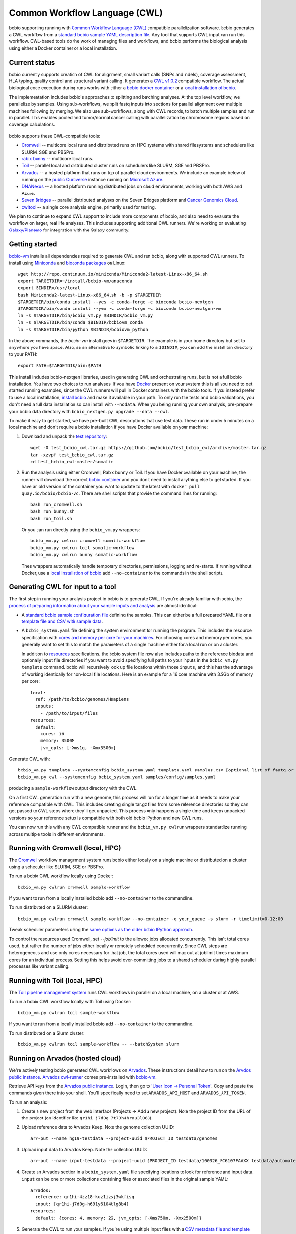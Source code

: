 .. _docs-cwl:

Common Workflow Language (CWL)
------------------------------

bcbio supporting running with `Common Workflow Language (CWL)
<https://github.com/common-workflow-language/common-workflow-language>`_
compatible parallelization software. bcbio generates a CWL workflow from a
`standard bcbio sample YAML description file
<https://bcbio-nextgen.readthedocs.org/en/latest/contents/configuration.html>`_.
Any tool that supports CWL input can run this workflow. CWL-based tools do the
work of managing files and workflows, and bcbio performs the biological analysis
using either a Docker container or a local installation.

Current status
~~~~~~~~~~~~~~

bcbio currently supports creation of CWL for alignment, small variant calls
(SNPs and indels), coverage assessment, HLA typing, quality control and
structural variant calling. It generates a `CWL v1.0.2
<http://www.commonwl.org/v1.0/>`_ compatible workflow. The actual biological
code execution during runs works with either a `bcbio docker container
<https://github.com/bcbio/bcbio_docker>`_  or a
`local installation of bcbio <https://bcbio-nextgen.readthedocs.io/en/latest/contents/installation.html>`_.

The implementation includes bcbio's approaches to splitting and batching
analyses. At the top level workflow, we parallelize by samples. Using
sub-workflows, we split fastq inputs into sections for parallel alignment over
multiple machines following by merging. We also use sub-workflows, along with
CWL records, to batch multiple samples and run in parallel. This enables pooled
and tumor/normal cancer calling with parallelization by chromosome regions based
on coverage calculations.

.. figure:: http://i.imgur.com/iyU8VIZ.png
   :width: 600
   :height: 700
   :align: center
   :alt: Variant calling overview

bcbio supports these CWL-compatible tools:

- `Cromwell <http://cromwell.readthedocs.io>`_ -- multicore local runs and
  distributed runs on HPC systems with shared filesystems and schedulers like
  SLURM, SGE and PBSPro.

- `rabix bunny <https://github.com/rabix/bunny>`_ -- multicore local runs.

- `Toil <https://github.com/BD2KGenomics/toil>`_ -- parallel local and
  distributed cluster runs on schedulers like SLURM, SGE and PBSPro.

- `Arvados <https://arvados.org/>`_ -- a hosted platform that runs on top of
  parallel cloud environments. We include an example below of running on the
  `public Curoverse <https://cloud.curoverse.com/>`_ instance running on
  `Microsoft Azure <https://azure.microsoft.com>`_.

- `DNANexus <https://www.dnanexus.com/>`_ -- a hosted platform running
  distributed jobs on cloud environments, working with both AWS and Azure.

- `Seven Bridges <https://www.sevenbridges.com/>`_ -- parallel distributed
  analyses on the Seven Bridges platform and `Cancer Genomics Cloud
  <http://www.cancergenomicscloud.org/>`_.

- `cwltool <https://github.com/common-workflow-language/cwltool>`_ -- a single
  core analysis engine, primarily used for testing.

We plan to continue to expand CWL support to include more components of bcbio,
and also need to evaluate the workflow on larger, real life analyses. This
includes supporting additional CWL runners. We're working on evaluating
`Galaxy/Planemo <https://github.com/galaxyproject/planemo>`_ for integration
with the Galaxy community.

Getting started
~~~~~~~~~~~~~~~

`bcbio-vm <https://github.com/bcbio/bcbio-nextgen-vm>`_ installs all
dependencies required to generate CWL and run bcbio, along with supported CWL
runners. To install using `Miniconda <http://conda.pydata.org/miniconda.html>`_
and `bioconda packages <https://bioconda.github.io/>`_ on Linux::

    wget http://repo.continuum.io/miniconda/Miniconda2-latest-Linux-x86_64.sh
    export TARGETDIR=~/install/bcbio-vm/anaconda
    export BINDIR=/usr/local
    bash Miniconda2-latest-Linux-x86_64.sh -b -p $TARGETDIR
    $TARGETDIR/bin/conda install --yes -c conda-forge -c bioconda bcbio-nextgen
    $TARGETDIR/bin/conda install --yes -c conda-forge -c bioconda bcbio-nextgen-vm
    ln -s $TARGETDIR/bin/bcbio_vm.py $BINDIR/bcbio_vm.py
    ln -s $TARGETDIR/bin/conda $BINDIR/bcbiovm_conda
    ln -s $TARGETDIR/bin/python $BINDIR/bcbiovm_python

In the above commands, the `bcbio-vm` install goes in ``$TARGETDIR``.
The example is in your home directory but set to anywhere you have space.
Also, as an alternative to symbolic linking to a ``$BINDIR``, you can
add the install bin directory to your PATH::

    export PATH=$TARGETDIR/bin:$PATH

This install includes bcbio-nextgen libraries, used in generating CWL and
orchestrating runs, but is not a full bcbio installation. You have two choices
to run analyses. If you have `Docker <https://www.docker.com/>`_ present on your
system this is all you need to get started running examples, since the CWL
runners will pull in Docker containers with the bcbio tools. If you instead
prefer to use a local installation, `install bcbio
<https://bcbio-nextgen.readthedocs.io/en/latest/contents/installation.html#automated>`_
and make it available in your path. To only run the tests and bcbio validations,
you don't need a full data installation so can install with ``--nodata``. When you
being running your own analysis, pre-prepare your bcbio data directory with
``bcbio_nextgen.py upgrade --data --cwl``.

To make it easy to get started, we have pre-built CWL descriptions that
use test data. These run in under 5 minutes on a local machine and
don't require a bcbio installation if you have Docker available on
your machine:

1. Download and unpack the `test repository <https://github.com/bcbio/test_bcbio_cwl>`_::

     wget -O test_bcbio_cwl.tar.gz https://github.com/bcbio/test_bcbio_cwl/archive/master.tar.gz
     tar -xzvpf test_bcbio_cwl.tar.gz
     cd test_bcbio_cwl-master/somatic

2. Run the analysis using either Cromwell, Rabix bunny or Toil. If you have Docker
   available on your machine, the runner will download the correct `bcbio
   container <https://github.com/bcbio/bcbio_docker>`_ and you don't need to
   install anything else to get started. If you have an old version of the
   container you want to update to the latest with ``docker pull
   quay.io/bcbio/bcbio-vc``. There are shell scripts that provide the command
   lines for running::

     bash run_cromwell.sh
     bash run_bunny.sh
     bash run_toil.sh

   Or you can run directly using the ``bcbio_vm.py`` wrappers::

     bcbio_vm.py cwlrun cromwell somatic-workflow
     bcbio_vm.py cwlrun toil somatic-workflow
     bcbio_vm.py cwlrun bunny somatic-workflow

   Thes wrappers automatically handle temporary directories, permissions,
   logging and re-starts. If running without Docker, use a `local installation of
   bcbio
   <https://bcbio-nextgen.readthedocs.org/en/latest/contents/installation.html>`_
   add ``--no-container`` to the commands in the shell scripts.

Generating CWL for input to a tool
~~~~~~~~~~~~~~~~~~~~~~~~~~~~~~~~~~

The first step in running your analysis project in bcbio is to generate CWL. If
you're already familiar with bcbio, the `process of preparing information about
your sample inputs and analysis <bcbio-nextgen.readthedocs.io/en/latest/contents/configuration.html>`_
are almost identical:

- A `standard bcbio sample configuration file
  <https://bcbio-nextgen.readthedocs.io/en/latest/contents/configuration.html>`_
  defining the samples. This can either be a full prepared YAML file or a
  `template file and CSV with sample data <http://bcbio-nextgen.readthedocs.io/en/latest/contents/configuration.html#automated-sample-configuration>`_.

- A ``bcbio_system.yaml`` file defining the system environment for running the
  program. This includes the resource specification with `cores and memory per
  core for your machines
  <http://bcbio-nextgen.readthedocs.io/en/latest/contents/configuration.html#resources>`_.
  For choosing cores and memory per cores, you generally want to set this to
  match the parameters of a single machine either for a local run or on a
  cluster.

  In addition to `resources
  <http://bcbio-nextgen.readthedocs.io/en/latest/contents/configuration.html#resources>`_
  specifications, the bcbio system file now also includes paths to the
  reference biodata and optionally input file directories if you want to avoid
  specifying full paths to your inputs in the ``bcbio_vm.py template`` command.
  bcbio will recursively look up file locations within those ``inputs``, and
  this has the advantage of working identically for non-local file locations.
  Here is an example for a 16 core machine with 3.5Gb of memory per core::

      local:
        ref: /path/to/bcbio/genomes/Hsapiens
        inputs:
          - /path/to/input/files
      resources:
        default:
          cores: 16
          memory: 3500M
          jvm_opts: [-Xms1g, -Xmx3500m]

Generate CWL with::

    bcbio_vm.py template --systemconfig bcbio_system.yaml template.yaml samples.csv [optional list of fastq or BAM inputs]
    bcbio_vm.py cwl --systemconfig bcbio_system.yaml samples/config/samples.yaml

producing a ``sample-workflow`` output directory with the CWL.


On a first CWL generation run with a new genome, this process will run for a
longer time as it needs to make your reference compatible with CWL. This
includes creating single tar.gz files from some reference directories so they
can get passed to CWL steps where they'll get unpacked. This process only
happens a single time and keeps unpacked versions so your reference setup is
compatible with both old bcbio IPython and new CWL runs.

You can now run this with any CWL compatible runner and the ``bcbio_vm.py
cwlrun`` wrappers standardize running across multiple tools in different
environments.

Running with Cromwell (local, HPC)
~~~~~~~~~~~~~~~~~~~~~~~~~~~~~~~~~~

The `Cromwell <http://cromwell.readthedocs.io/>`_ workflow management system runs
bcbio either locally on a single machine or distributed on a cluster using a
scheduler like SLURM, SGE or PBSPro.

To run a bcbio CWL workflow locally using Docker::

    bcbio_vm.py cwlrun cromwell sample-workflow

If you want to run from a locally installed bcbio add ``--no-container`` to the
commandline.

To run distributed on a SLURM cluster::

    bcbio_vm.py cwlrun cromwell sample-workflow --no-container -q your_queue -s slurm -r timelimit=0-12:00

Tweak scheduler parameters using the
`same options as the older bcbio IPython approach <http://bcbio-nextgen.readthedocs.io/en/latest/contents/parallel.html#ipython-parallel>`_.

To control the resources used Cromwell, set `--joblimit` to the allowed jobs
allocated concurrently. This isn't total cores used, but rather the number of jobs
either locally or remotely scheduled concurrently. Since CWL steps are
heterogeneous and use only cores necessary for that job, the total cores used
will max out at joblimit times maximum cores for an individual process. Setting
this helps avoid over-committing jobs to a shared scheduler during highly
parallel processes like variant calling.

Running with Toil (local, HPC)
~~~~~~~~~~~~~~~~~~~~~~~~~~~~~~

The `Toil pipeline management system <https://github.com/BD2KGenomics/toil>`_
runs CWL workflows in parallel on a local machine, on a cluster or at AWS.

To run a bcbio CWL workflow locally with Toil using Docker::

    bcbio_vm.py cwlrun toil sample-workflow

If you want to run from a locally installed bcbio add ``--no-container`` to the
commandline.

To run distributed on a Slurm cluster::

    bcbio_vm.py cwlrun toil sample-workflow -- --batchSystem slurm

Running on Arvados (hosted cloud)
~~~~~~~~~~~~~~~~~~~~~~~~~~~~~~~~~

We're actively testing bcbio generated CWL workflows on
`Arvados <https://arvados.org/>`_. These instructions detail how to run
on the `Arvdos public instance <https://cloud.curoverse.com/>`_.
`Arvados cwl-runner <https://github.com/curoverse/arvados>`_ comes
pre-installed with
`bcbio-vm <https://github.com/bcbio/bcbio-nextgen-vm#installation>`_.

Retrieve API keys from the `Arvados public
instance <https://cloud.curoverse.com/>`_. Login, then go to `'User
Icon -> Personal Token' <https://cloud.curoverse.com/current_token>`_.
Copy and paste the commands given there into your shell. You'll
specifically need to set ``ARVADOS_API_HOST`` and ``ARVADOS_API_TOKEN``.

To run an analysis:

1. Create a new project from the web interface (Projects -> Add a new
   project). Note the project ID from the URL of the project (an
   identifier like ``qr1hi-j7d0g-7t73h4hrau3l063``).

2. Upload reference data to Arvados Keep. Note the genome collection
   UUID::

     arv-put --name hg19-testdata --project-uuid $PROJECT_ID testdata/genomes

3. Upload input data to Arvados Keep. Note the collection UUID::

     arv-put --name input-testdata --project-uuid $PROJECT_ID testdata/100326_FC6107FAAXX testdata/automated testdata/reference_material

4. Create an Arvados section in a ``bcbio_system.yaml`` file specifying
   locations to look for reference and input data. ``input`` can be one or more
   collections containing files or associated files in the original sample YAML::

     arvados:
       reference: qr1hi-4zz18-kuz1izsj3wkfisq
       input: [qr1hi-j7d0g-h691y6104tlg8b4]
     resources:
       default: {cores: 4, memory: 2G, jvm_opts: [-Xms750m, -Xmx2500m]}

5. Generate the CWL to run your samples. If you're using multiple input
   files with a `CSV metadata file and template <https://bcbio-nextgen.readthedocs.org/en/latest/contents/configuration.html#automated-sample-configuration>`_
   start with creation of a configuration file::

     bcbio_vm.py template --systemconfig bcbio_system_arvados.yaml testcwl_template.yaml testcwl.csv

   To generate the CWL from the system and sample configuration files::

     bcbio_vm.py cwl --systemconfig bcbio_system_arvados.yaml testcwl/config/testcwl.yaml

6. Import bcbio Docker image to your Arvados project::

     docker pull quay.io/bcbio/bcbio-vc
     arv-keepdocker --project-$PROJECT_ID -- quay.io/bcbio/bcbio-vc latest

7. Run the CWL on the Arvados public cloud using the Arvados cwl-runner::

     bcbio_vm.py cwlrun arvados arvados_testcwl-workflow -- --project-uuid qr1hi-your-projectuuid

Running on DNAnexus (hosted cloud)
~~~~~~~~~~~~~~~~~~~~~~~~~~~~~~~~~~

bcbio runs on the `DNAnexus platform <https://www.dnanexus.com/>`_ by converting
bcbio generated CWL into DNAnexus workflows and apps using
`dx-cwl <https://github.com/dnanexus/dx-cwl>`_. This describes the process
using the bcbio workflow app (bcbio-run-workflow) and
`bcbio workflow applet (bcbio_resources:/applets/bcbio-run-workflow) <https://platform.dnanexus.com/projects/F541fX00f5v9vKJjJ34gvgbv/data/applets>`_
in the public `bcbio_resources
<https://platform.dnanexus.com/projects/F541fX00f5v9vKJjJ34gvgbv/data/>`_
project, Both are `regularly updated and maintained on the DNAnexus
platform <https://github.com/bcbio/bcbio-dnanexus-wrapper>`_. Secondarily, we
also show how to install and create workflows locally for
additional control and debugging.

0. Set some useful environmental variables:

   - ``$PNAME`` -- The name of the project you're analyzing. For convenience
     here we keep this the same for your local files and remote DNAnexus
     project, although that does not have to be true.
   - ``$DX_AUTH_TOKEN`` -- The DNAnexus authorization token for access, used for
     the ``dx`` command line tool and bcbio scripts.
   - ``$DX_PROJECT_ID`` -- The DNAnexus GUID identifier for your project
     (similar to ``project-F8Q7fJj0XFJJ3XbBPQYXP4B9``). You can get this from
     ``dx env`` after creating/selecting a project in steps 1 and 2.

1. Create an analysis project::

     dx new project $PNAME

2. Upload sample data to the project::

     dx select $PNAME
     dx upload -p --path /data/input *.bam

3. Create a bcbio system YAML file with projects, locations of files and
   desired core and memory usage for jobs. bcbio uses the core and memory
   specifications to determine machine instance types to use::

     dnanexus:
       project: PNAME
       ref:
         project: bcbio_resources
         folder: /reference_genomes
       inputs:
         - /data/input
         - /data/input/regions
     resources:
       default: {cores: 8, memory: 3000M, jvm_opts: [-Xms1g, -Xmx3000m]}

4. Create a bcbio sample CSV file referencing samples to run. The files can be
   relative to the ``inputs`` directory specified above; bcbio will search
   recursively for files, so you don't need to specify full paths if your file
   names are unique. Start with a sample specification::

       samplename,description,batch,phenotype
       file1.bam,sample1,b1,tumor
       file2.bam,sample2,b1,normal
       file3.bam,sample3,b2,tumor
       file4.bam,sample4,b2,normal

5. Pick a template file that describes the `bcbio configuration
   <http://bcbio-nextgen.readthedocs.io/en/latest/contents/configuration.html>`_
   variables. You can define parameters either globally (in the template) file
   or by sample (in the csv) using the `standard bcbio templating
   <http://bcbio-nextgen.readthedocs.io/en/latest/contents/configuration.html#automated-sample-configuration>`_.
   An example template for GATK4 germline variant calling is::

      details:
       - algorithm:
           aligner: bwa
           variantcaller: gatk-haplotype
         analysis: variant2
         genome_build: hg38

6. Supply the three inputs (``bcbio_system.yaml``, ``project.csv`` and
   ``template.yaml``) to the either the bcbio-run-workflow app or applet. This
   example uses a specific version of the bcbio app for full reproducibility;
   any future re-runs will always use the exact same versioned tools and
   workflows. You can do this using the web interface or via the command line with a small
   script like::

      TEMPLATE=germline
      APP_VERSION=0.0.2
      FOLDER=/bcbio/$PNAME
      dx select "$PROJECT"
      dx mkdir -p $FOLDER
      for F in $TEMPLATE-template.yaml $PNAME.csv bcbio_system-dnanexus.yaml
      do
              dx rm -a /$FOLDER/$F || true
              dx upload --path /$FOLDER/ $F
      done
      dx ls $FOLDER
      dx rm -a -r /$FOLDER/dx-cwl-run || true
      dx run bcbio-run-workflow/$APP_VERSION -iyaml_template=/$FOLDER/$TEMPLATE-template.yaml -isample_spec=/$FOLDER/$PNAME.csv -isystem_configuration=/$FOLDER/bcbio_system-dnanexus.yaml -ioutput_folder=/$FOLDER/dx-cwl-run

   Alternatively if you want the latest bcbio code, change the final command to
   use the applet. Everything else in the script is identical::

       dx run bcbio_resources:/applets/bcbio-run-workflow -iyaml_template=/$FOLDER/$TEMPLATE-template.yaml -isample_spec=/$FOLDER/$PNAME.csv -isystem_configuration=/$FOLDER/bcbio_system-dnanexus.yaml -ioutput_folder=/$FOLDER/dx-cwl-run

The app will lookup all files, prepare a bcbio CWL workflow, convert into a
DNAnexus workflow, and submit to the platform. The workflow runs as a standard
DNAnexus workflow and you can monitor through the command line (with ``dx find
executions --root job-YOURJOBID`` and ``dx watch``) or the web interface
(``Monitor`` tab).

If you prefer not to use the DNAnexus app, you can also submit jobs locally by
installing `bcbio-vm <https://github.com/bcbio/bcbio-nextgen-vm#installation>`_
on your local machine. This can also be useful to test generation of CWL and
manually ensure identification of all your samples and associated files on the
DNAnexus platform.

1. Follow the :ref:`automated-sample-config` workflow to generate a full
   configuration, and generate a CWL description of the workflow::

       TEMPLATE=germline
       rm -rf $PNAME $PNAME-workflow
       bcbio_vm.py template --systemconfig bcbio_system-dnanexus.yaml $TEMPLATE-template.yaml $PNAME.csv
       bcbio_vm.py cwl --systemconfig bcbio_system-dnanexus.yaml $PNAME/config/$PNAME.yaml

2. Determine project information and login credentials. You'll want to note the
   ``Auth token used`` and ``Current workspace`` project ID::

       dx env

3. Compile the CWL workflow into a DNAnexus workflow::

       dx-cwl compile-workflow $PNAME-workflow/main-$PNAME.cwl \
          --project PROJECT_ID --token $DX_AUTH_TOKEN \
          --rootdir $FOLDER/dx-cwl-run

4. Upload sample information from generated CWL and run workflow::

       FOLDER=/bcbio/$PNAME
       dx mkdir -p $DX_PROJECT_ID:$FOLDER/$PNAME-workflow
       dx upload -p --path $DX_PROJECT_ID:$FOLDER/$PNAME-workflow $PNAME-workflow/main-$PNAME-samples.json
       dx-cwl run-workflow $FOLDER/dx-cwl-run/main-$PNAME/main-$PNAME \
              $FOLDER/$PNAME-workflow/main-$PNAME-samples.json \
              --project PROJECT_ID --token $DX_AUTH_TOKEN \
              --rootdir $FOLDER/dx-cwl-run

Development notes
~~~~~~~~~~~~~~~~~

bcbio generates a common workflow language description. Internally,
bcbio represents the files and information related to processing as `a
comprehensive
dictionary <https://bcbio-nextgen.readthedocs.org/en/latest/contents/code.html#data>`_.
This world object describes the state of a run and associated files, and
new processing steps update or add information to it. The world object
is roughly equivalent to CWL's JSON-based input object, but CWL enforces
additional annotations to identify files and models new inputs/outputs
at each step. The work in bcbio is to move from our laissez-faire
approach to the more structured CWL model.

The generated CWL workflow is in ``run_info-cwl-workflow``:

-  ``main-*.cwl`` -- the top level CWL file describing the workflow
   steps
-  ``main*-samples.json`` -- the flattened bcbio world structure
   represented as CWL inputs
-  ``wf-*.cwl`` -- CWL sub-workflows, describing sample level parallel
   processing of a section of the workflow, with potential internal
   parallelization.
-  ``steps/*.cwl`` -- CWL descriptions of sections of code run inside
   bcbio. Each of these are potential parallelization points and make up
   the nodes in the workflow.

To help with defining the outputs at each step, there is a
``WorldWatcher`` object that can output changed files and world
dictionary objects between steps in the pipeline when running a bcbio in
the standard way. The `variant
pipeline <https://github.com/bcbio/bcbio-nextgen/blob/master/bcbio/pipeline/main.py>`_
has examples using it. This is useful when preparing the CWL definitions
of inputs and outputs for new steps in the `bcbio CWL step
definitions <https://github.com/bcbio/bcbio-nextgen/blob/master/bcbio/cwl/workflow.py>`_.

ToDo
~~~~

-  Support the full variant calling workflow with additional steps like
   ensemble calling, heterogeneity detection and disambiguation.

-  Port RNA-seq and small RNA workflows to CWL.
